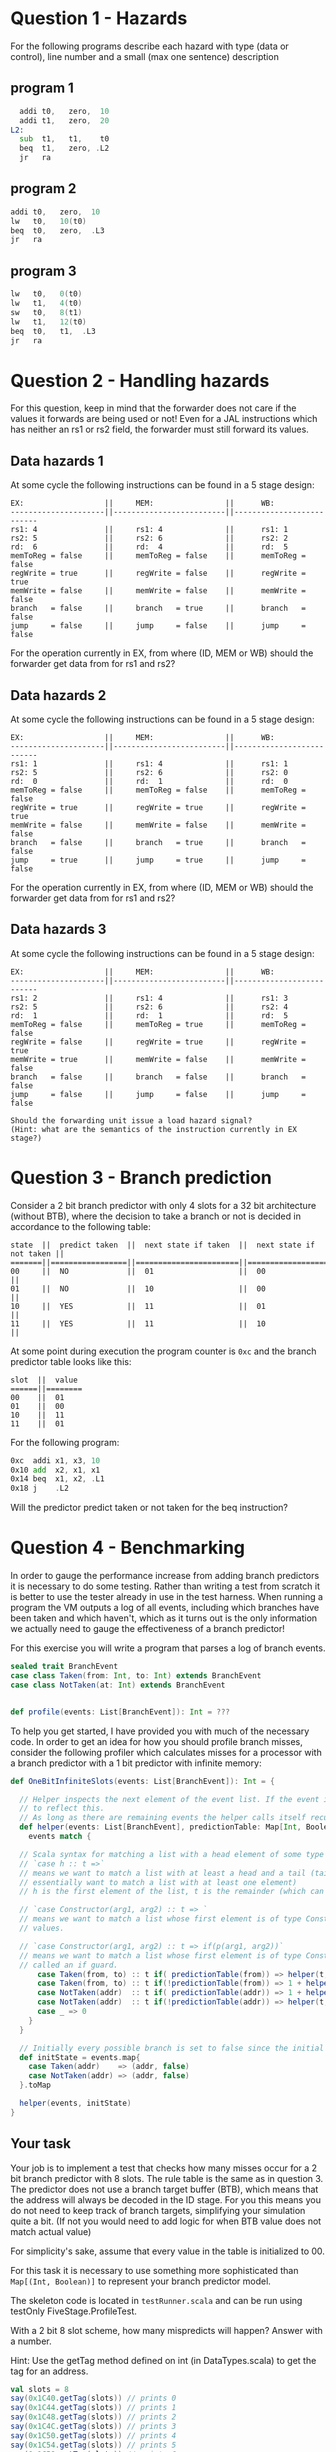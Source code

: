 * Question 1 - Hazards
  For the following programs describe each hazard with type (data or control), line number and a
  small (max one sentence) description

** program 1
  #+begin_src asm
    addi t0,   zero,  10
    addi t1,   zero,  20
  L2:
    sub  t1,   t1,    t0
    beq  t1,   zero, .L2
    jr   ra
  #+end_src


** program 2
  #+begin_src asm
    addi t0,   zero,  10
    lw   t0,   10(t0)
    beq  t0,   zero,  .L3
    jr   ra
  #+end_src


** program 3
  #+begin_src asm
  lw   t0,   0(t0)
  lw   t1,   4(t0)
  sw   t0,   8(t1)
  lw   t1,   12(t0)
  beq  t0,   t1,  .L3
  jr   ra
  #+end_src


* Question 2 - Handling hazards
  For this question, keep in mind that the forwarder does not care if the values it forwards are being used or not!
  Even for a JAL instructions which has neither an rs1 or rs2 field, the forwarder must still forward its values.

** Data hazards 1
   At some cycle the following instructions can be found in a 5 stage design:
   
   #+begin_src text
   EX:                  ||     MEM:                ||      WB:
   ---------------------||-------------------------||--------------------------
   rs1: 4               ||     rs1: 4              ||      rs1: 1
   rs2: 5               ||     rs2: 6              ||      rs2: 2
   rd:  6               ||     rd:  4              ||      rd:  5
   memToReg = false     ||     memToReg = false    ||      memToReg = false
   regWrite = true      ||     regWrite = false    ||      regWrite = true
   memWrite = false     ||     memWrite = false    ||      memWrite = false
   branch   = false     ||     branch   = true     ||      branch   = false
   jump     = false     ||     jump     = false    ||      jump     = false
   #+end_src
   
   For the operation currently in EX, from where (ID, MEM or WB) should the forwarder get data from for rs1 and rs2?
   
** Data hazards 2

   At some cycle the following instructions can be found in a 5 stage design:
   
   #+begin_src text
   EX:                  ||     MEM:                ||      WB:
   ---------------------||-------------------------||--------------------------
   rs1: 1               ||     rs1: 4              ||      rs1: 1
   rs2: 5               ||     rs2: 6              ||      rs2: 0
   rd:  0               ||     rd:  1              ||      rd:  0
   memToReg = false     ||     memToReg = false    ||      memToReg = false
   regWrite = true      ||     regWrite = true     ||      regWrite = true
   memWrite = false     ||     memWrite = false    ||      memWrite = false
   branch   = false     ||     branch   = true     ||      branch   = false
   jump     = true      ||     jump     = true     ||      jump     = false
   #+end_src

   For the operation currently in EX, from where (ID, MEM or WB) should the forwarder get data from for rs1 and rs2?

** Data hazards 3

   At some cycle the following instructions can be found in a 5 stage design:
   
   #+begin_src text
   EX:                  ||     MEM:                ||      WB:
   ---------------------||-------------------------||--------------------------
   rs1: 2               ||     rs1: 4              ||      rs1: 3
   rs2: 5               ||     rs2: 6              ||      rs2: 4
   rd:  1               ||     rd:  1              ||      rd:  5
   memToReg = false     ||     memToReg = true     ||      memToReg = false
   regWrite = false     ||     regWrite = true     ||      regWrite = true
   memWrite = true      ||     memWrite = false    ||      memWrite = false
   branch   = false     ||     branch   = false    ||      branch   = false
   jump     = false     ||     jump     = false    ||      jump     = false

   Should the forwarding unit issue a load hazard signal?
   (Hint: what are the semantics of the instruction currently in EX stage?)
   #+end_src

* Question 3 - Branch prediction
  Consider a 2 bit branch predictor with only 4 slots for a 32 bit architecture (without BTB), where the decision to 
  take a branch or not is decided in accordance to the following table:
  #+begin_src text
  state  ||  predict taken  ||  next state if taken  ||  next state if not taken ||
  =======||=================||=======================||==========================||
  00     ||  NO             ||  01                   ||  00                      ||
  01     ||  NO             ||  10                   ||  00                      ||
  10     ||  YES            ||  11                   ||  01                      ||
  11     ||  YES            ||  11                   ||  10                      ||
  #+end_src

  At some point during execution the program counter is ~0xc~ and the branch predictor table looks like this:
  #+begin_src text
  slot  ||  value
  ======||========
  00    ||  01
  01    ||  00
  10    ||  11
  11    ||  01
  #+end_src

  For the following program:
  #+begin_src asm
  0xc  addi x1, x3, 10
  0x10 add  x2, x1, x1
  0x14 beq  x1, x2, .L1 
  0x18 j    .L2
  #+end_src
  
  Will the predictor predict taken or not taken for the beq instruction?

* Question 4 - Benchmarking
  In order to gauge the performance increase from adding branch predictors it is necessary to do some testing.
  Rather than writing a test from scratch it is better to use the tester already in use in the test harness.
  When running a program the VM outputs a log of all events, including which branches have been taken and which
  haven't, which as it turns out is the only information we actually need to gauge the effectiveness of a branch
  predictor!

  For this exercise you will write a program that parses a log of branch events.

  #+BEGIN_SRC scala
  sealed trait BranchEvent
  case class Taken(from: Int, to: Int) extends BranchEvent
  case class NotTaken(at: Int) extends BranchEvent


  def profile(events: List[BranchEvent]): Int = ???
  #+END_SRC

  To help you get started, I have provided you with much of the necessary code.
  In order to get an idea for how you should profile branch misses, consider the following profiler which calculates
  misses for a processor with a branch predictor with a 1 bit predictor with infinite memory:

  #+BEGIN_SRC scala
  def OneBitInfiniteSlots(events: List[BranchEvent]): Int = {

    // Helper inspects the next element of the event list. If the event is a mispredict the prediction table is updated
    // to reflect this.
    // As long as there are remaining events the helper calls itself recursively on the remainder
    def helper(events: List[BranchEvent], predictionTable: Map[Int, Boolean]): Int = {
      events match {

	// Scala syntax for matching a list with a head element of some type and a tail
	// `case h :: t =>`
	// means we want to match a list with at least a head and a tail (tail can be Nil, so we
	// essentially want to match a list with at least one element)
	// h is the first element of the list, t is the remainder (which can be Nil, aka empty)

	// `case Constructor(arg1, arg2) :: t => `
	// means we want to match a list whose first element is of type Constructor, giving us access to its internal
	// values.

	// `case Constructor(arg1, arg2) :: t => if(p(arg1, arg2))`
	// means we want to match a list whose first element is of type Constructor while satisfying some predicate p,
	// called an if guard.
        case Taken(from, to) :: t if( predictionTable(from)) => helper(t, predictionTable)
        case Taken(from, to) :: t if(!predictionTable(from)) => 1 + helper(t, predictionTable.updated(from, true))
        case NotTaken(addr)  :: t if( predictionTable(addr)) => 1 + helper(t, predictionTable.updated(addr, false))
        case NotTaken(addr)  :: t if(!predictionTable(addr)) => helper(t, predictionTable)
        case _ => 0
      }
    }

    // Initially every possible branch is set to false since the initial state of the predictor is to assume branch not taken
    def initState = events.map{
      case Taken(addr)    => (addr, false)
      case NotTaken(addr) => (addr, false)
    }.toMap

    helper(events, initState)
  }
  #+END_SRC

** Your task
   Your job is to implement a test that checks how many misses occur for a 2 bit branch predictor with 8 slots.
   The rule table is the same as in question 3.
   The predictor does not use a branch target buffer (BTB), which means that the address will always be decoded in
   the ID stage.
   For you this means you do not need to keep track of branch targets, simplifying your simulation quite a bit.
   (If not you would need to add logic for when BTB value does not match actual value)

   For simplicity's sake, assume that every value in the table is initialized to 00.

   For this task it is necessary to use something more sophisticated than ~Map[(Int, Boolean)]~ to represent
   your branch predictor model.

   The skeleton code is located in ~testRunner.scala~ and can be run using testOnly FiveStage.ProfileTest.

   With a 2 bit 8 slot scheme, how many mispredicts will happen?
   Answer with a number.
   
   Hint: Use the getTag method defined on int (in DataTypes.scala) to get the tag for an address.
   #+BEGIN_SRC scala
   val slots = 8
   say(0x1C40.getTag(slots)) // prints 0
   say(0x1C44.getTag(slots)) // prints 1
   say(0x1C48.getTag(slots)) // prints 2
   say(0x1C4C.getTag(slots)) // prints 3
   say(0x1C50.getTag(slots)) // prints 4
   say(0x1C54.getTag(slots)) // prints 5
   say(0x1C58.getTag(slots)) // prints 6
   say(0x1C5C.getTag(slots)) // prints 7
   say(0x1C60.getTag(slots)) // prints 0 (thus conflicts with 0x1C40)
   #+END_SRC
   

* Question 5 - Cache profiling
  Unlike our design which has a very limited memory pool, real designs have access to vast amounts of memory, offset
  by a steep cost in access latency.
  To amend this a modern processor features several caches where even the smallest fastest cache has more memory than
  your entire design.
  In order to investigate how caches can alter performance it is therefore necessary to make some rather
  unrealistic assumptions to see how different cache schemes impacts performance.

  We will therefore assume the following:
  + Reads from main memory takes 5 cycles
  + cache has a total storage of 32 words (1024 bits)
  + cache reads work as they do now (i.e no additional latency)

  For this exercise you will write a program that parses a log of memory events, similar to previous task
  #+BEGIN_SRC scala
  sealed trait MemoryEvent
  case class Write(addr: Int) extends MemoryEvent
  case class Read(addr: Int) extends MemoryEvent


  def profile(events: List[MemoryEvent]): Int = ???
  #+END_SRC

** Your task
   Your job is to implement a model that tests how many delay cycles will occur for a cache which:
   + Follows a 2-way associative scheme
   + Block size is 4 words (128 bits) (total cache size: a whopping 256 bits)
   + Is write-through write no-allocate (this means that you can ignore stores, only loads will affect the cache)
   + Eviction policy is LRU (least recently used)

   Your answer should be the number of cache miss latency cycles when using this cache.
